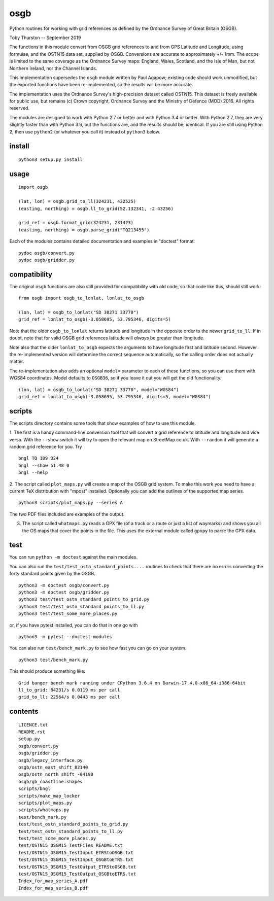 osgb
====

Python routines for working with grid references as defined by the Ordnance Survey of Great Britain (OSGB).

Toby Thurston -- September 2019

The functions in this module convert from OSGB grid references to and from GPS
Latitude and Longitude, using formulae, and the OSTN15 data set, supplied by
OSGB. Conversions are accurate to approximately +/- 1mm. The scope is limited
to the same coverage as the Ordnance Survey maps: England, Wales, Scotland, and
the Isle of Man, but not Northern Ireland, nor the Channel Islands.

This implementation supersedes the ``osgb`` module written by Paul Agapow;
existing code should work unmodified, but the exported functions have been
re-implemented, so the results will be more accurate.

The implementation uses the Ordnance Survey's high-precision dataset
called OSTN15. This dataset is freely available for public use, but
remains (c) Crown copyright, Ordnance Survey and the Ministry of Defence
(MOD) 2016. All rights reserved.

The modules are designed to work with Python 2.7 or better and with Python 3.4
or better. With Python 2.7, they are very slightly faster than with Python 3.6, but
the functions are, and the results should be, identical.  If you are still using Python 2,
then use ``python2`` (or whatever you call it) instead of ``python3`` below.

install
-------

::

    python3 setup.py install

usage
-----

::

    import osgb

    (lat, lon) = osgb.grid_to_ll(324231, 432525)
    (easting, northing) = osgb.ll_to_grid(52.132341, -2.43256)

    grid_ref = osgb.format_grid(324231, 231423)
    (easting, northing) = osgb.parse_grid("TQ213455")

Each of the modules contains detailed documentation and examples in
"doctest" format:

::

    pydoc osgb/convert.py
    pydoc osgb/gridder.py

compatibility
-------------

The original ``osgb`` functions are also still provided for compatibility with old code, so
that code like this, should still work:

::

    from osgb import osgb_to_lonlat, lonlat_to_osgb

    (lon, lat) = osgb_to_lonlat("SD 30271 33770")
    grid_ref = lonlat_to_osgb(-3.058695, 53.795346, digits=5)

Note that the older ``osgb_to_lonlat`` returns latitude and longitude in the
opposite order to the newer ``grid_to_ll``.   If in doubt, note that for valid
OSGB grid references latitude will *always* be greater than longitude.

Note also that the older ``lonlat_to_osgb`` expects the arguments to have longitude
first and latitude second.  However the re-implemented version will determine
the correct sequence automatically, so the calling order does not actually matter.

The re-implementation also adds an optional ``model=`` parameter to each of these functions,
so you can use them with WGS84 coordinates.  Model defaults to ``OSGB36``, so if you leave
it out you will get the old functionality.

::

    (lon, lat) = osgb_to_lonlat("SD 30271 33770", model="WGS84")
    grid_ref = lonlat_to_osgb(-3.058695, 53.795346, digits=5, model="WGS84")

scripts
-------

The scripts directory contains some tools that show examples of how to use this module.

1. The first is a handy command-line conversion tool that will convert a grid reference to
latitude and longitude and vice versa.  With the ``--show`` switch it will try to open
the relevant map on StreetMap.co.uk.  With ``--random`` it will generate a random grid
reference for you. Try

::

    bngl TQ 109 324
    bngl --show 51.48 0
    bngl --help

2. The script called ``plot_maps.py`` will create a map of the OSGB grid system.
To make this work you need to have a current TeX distribution with "mpost"
installed.  Optionally you can add the outlines of the supported map series.

::

    python3 scripts/plot_maps.py --series A

The two PDF files included are examples of the output.

3. The script called ``whatmaps.py`` reads a GPX file (of a track or a route or
   just a list of waymarks) and shows you all the OS maps that cover the points
   in the file.  This uses the external module called ``gpxpy`` to parse the
   GPX data.



test
----

You can run ``python -m doctest`` against the main modules.

You can also run the ``test/test_ostn_standard_points....`` routines to check that there are no errors
converting the forty standard points given by the OSGB.

::

    python3 -m doctest osgb/convert.py
    python3 -m doctest osgb/gridder.py
    python3 test/test_ostn_standard_points_to_grid.py
    python3 test/test_ostn_standard_points_to_ll.py
    python3 test/test_some_more_places.py

or, if you have pytest installed, you can do that in one go with

::

    python3 -m pytest --doctest-modules

You can also run ``test/bench_mark.py`` to see how fast you can go on your system.

::

    python3 test/bench_mark.py

This should produce something like:

::

    Grid banger bench mark running under CPython 3.6.4 on Darwin-17.4.0-x86_64-i386-64bit
    ll_to_grid: 84231/s 0.0119 ms per call
    grid_to_ll: 22564/s 0.0443 ms per call

contents
--------

::

    LICENCE.txt
    README.rst
    setup.py
    osgb/convert.py
    osgb/gridder.py
    osgb/legacy_interface.py
    osgb/ostn_east_shift_82140
    osgb/ostn_north_shift_-84180
    osgb/gb_coastline.shapes
    scripts/bngl
    scripts/make_map_locker
    scripts/plot_maps.py
    scripts/whatmaps.py
    test/bench_mark.py
    test/test_ostn_standard_points_to_grid.py
    test/test_ostn_standard_points_to_ll.py
    test/test_some_more_places.py
    test/OSTN15_OSGM15_TestFiles_README.txt
    test/OSTN15_OSGM15_TestInput_ETRStoOSGB.txt
    test/OSTN15_OSGM15_TestInput_OSGBtoETRS.txt
    test/OSTN15_OSGM15_TestOutput_ETRStoOSGB.txt
    test/OSTN15_OSGM15_TestOutput_OSGBtoETRS.txt
    Index_for_map_series_A.pdf
    Index_for_map_series_B.pdf
